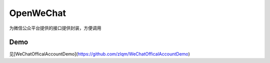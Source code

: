 ===============
OpenWeChat
===============


为微信公众平台提供的接口提供封装，方便调用

Demo
******

见[WeChatOfficalAccountDemo](https://github.com/zlqm/WeChatOfficalAccountDemo)
